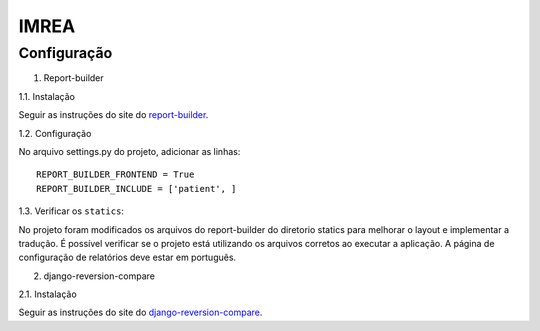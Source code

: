 =====
IMREA
=====


Configuração
............

1. Report-builder

1.1. Instalação

Seguir as instruções do site do `report-builder <https://django-report-builder.readthedocs.io/en/latest/quickstart/>`_.


1.2. Configuração

No arquivo settings.py do projeto, adicionar as linhas:
::
  REPORT_BUILDER_FRONTEND = True
  REPORT_BUILDER_INCLUDE = ['patient', ]

1.3. Verificar os ``statics``:

No projeto foram modificados os arquivos do report-builder do diretorio statics para melhorar o layout e implementar a tradução.
É possível verificar se o projeto está utilizando os arquivos corretos ao executar a aplicação. A página de configuração de relatórios deve estar em português.


2. django-reversion-compare

2.1. Instalação

Seguir as instruções do site do `django-reversion-compare <https://github.com/jedie/django-reversion-compare>`_.

